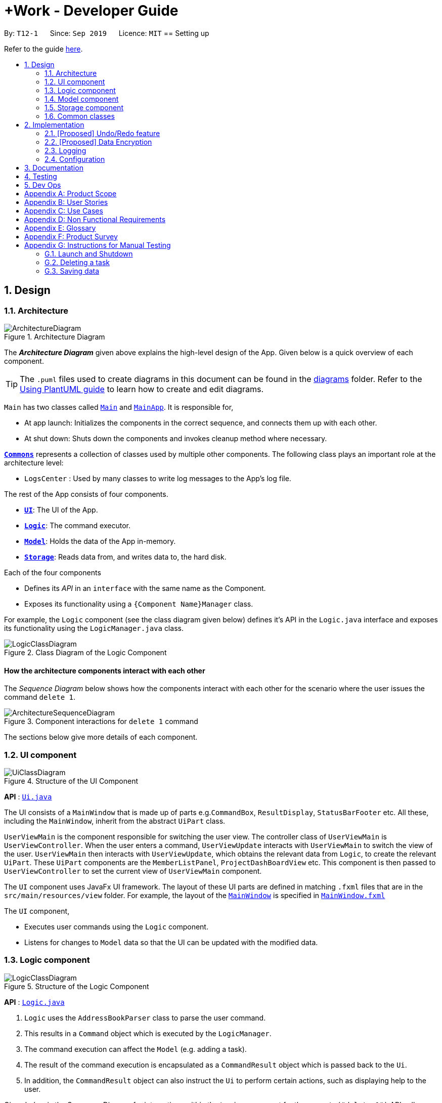 = +Work - Developer Guide
:site-section: DeveloperGuide
:toc:
:toc-title:
:toc-placement: preamble
:sectnums:
:imagesDir: images
:stylesDir: stylesheets
:xrefstyle: full
ifdef::env-github[]
:tip-caption: :bulb:
:note-caption: :information_source:
:warning-caption: :warning:
endif::[]
:repoURL: https://github.com/AY1920S1-CS2103T-T12-1/main/tree/master

By: `T12-1`      Since: `Sep 2019`      Licence: `MIT`
== Setting up

Refer to the guide <<SettingUp#, here>>.

== Design

[[Design-Architecture]]
=== Architecture

.Architecture Diagram
image::ArchitectureDiagram.png[]

The *_Architecture Diagram_* given above explains the high-level design of the App. Given below is a quick overview of each component.

[TIP]
The `.puml` files used to create diagrams in this document can be found in the link:{repoURL}/docs/diagrams/[diagrams] folder.
Refer to the <<UsingPlantUml#, Using PlantUML guide>> to learn how to create and edit diagrams.

`Main` has two classes called link:{repoURL}/src/main/java/seedu/address/Main.java[`Main`] and link:{repoURL}/src/main/java/seedu/address/MainApp.java[`MainApp`]. It is responsible for,

* At app launch: Initializes the components in the correct sequence, and connects them up with each other.
* At shut down: Shuts down the components and invokes cleanup method where necessary.

<<Design-Commons,*`Commons`*>> represents a collection of classes used by multiple other components.
The following class plays an important role at the architecture level:

* `LogsCenter` : Used by many classes to write log messages to the App's log file.

The rest of the App consists of four components.

* <<Design-Ui,*`UI`*>>: The UI of the App.
* <<Design-Logic,*`Logic`*>>: The command executor.
* <<Design-Model,*`Model`*>>: Holds the data of the App in-memory.
* <<Design-Storage,*`Storage`*>>: Reads data from, and writes data to, the hard disk.

Each of the four components

* Defines its _API_ in an `interface` with the same name as the Component.
* Exposes its functionality using a `{Component Name}Manager` class.

For example, the `Logic` component (see the class diagram given below) defines it's API in the `Logic.java` interface and exposes its functionality using the `LogicManager.java` class.

.Class Diagram of the Logic Component
image::LogicClassDiagram.png[]

[discrete]
==== How the architecture components interact with each other

The _Sequence Diagram_ below shows how the components interact with each other for the scenario where the user issues the command `delete 1`.

.Component interactions for `delete 1` command
image::ArchitectureSequenceDiagram.png[]

The sections below give more details of each component.

[[Design-Ui]]
=== UI component

.Structure of the UI Component
image::UiClassDiagram.png[]

*API* : link:{repoURL}/src/main/java/seedu/address/ui/Ui.java[`Ui.java`]

The UI consists of a `MainWindow` that is made up of parts e.g.`CommandBox`, `ResultDisplay`, `StatusBarFooter` etc. All these, including the `MainWindow`, inherit from the abstract `UiPart` class.

`UserViewMain` is the component responsible for switching the user view. The controller class of `UserViewMain` is `UserViewController`. When the user enters a command, `UserViewUpdate` interacts
with `UserViewMain` to switch the view of the user. `UserViewMain` then interacts with `UserViewUpdate`, which obtains the
relevant data from `Logic`, to create the relevant `UiPart`. These `UiPart` components are the `MemberListPanel`,
`ProjectDashBoardView` etc. This component is then passed to `UserViewController` to set the current view of
`UserViewMain` component.


The `UI` component uses JavaFx UI framework. The layout of these UI parts are defined in matching `.fxml` files that are in the `src/main/resources/view` folder. For example, the layout of the link:{repoURL}/src/main/java/seedu/address/ui/MainWindow.java[`MainWindow`] is specified in link:{repoURL}/src/main/resources/view/MainWindow.fxml[`MainWindow.fxml`]

The `UI` component,

* Executes user commands using the `Logic` component.
* Listens for changes to `Model` data so that the UI can be updated with the modified data.

[[Design-Logic]]
=== Logic component

[[fig-LogicClassDiagram]]
.Structure of the Logic Component
image::LogicClassDiagram.png[]

*API* :
link:{repoURL}/src/main/java/seedu/address/logic/Logic.java[`Logic.java`]

.  `Logic` uses the `AddressBookParser` class to parse the user command.
.  This results in a `Command` object which is executed by the `LogicManager`.
.  The command execution can affect the `Model` (e.g. adding a task).
.  The result of the command execution is encapsulated as a `CommandResult` object which is passed back to the `Ui`.
.  In addition, the `CommandResult` object can also instruct the `Ui` to perform certain actions, such as displaying help to the user.

Given below is the Sequence Diagram for interactions within the `Logic` component for the `execute("delete 1")` API call.

.Interactions Inside the Logic Component for the `delete 1` Command
image::DeleteSequenceDiagram.png[]

NOTE: The lifeline for `DeleteCommandParser` should end at the destroy marker (X) but due to a limitation of PlantUML, the lifeline reaches the end of diagram.

[[Design-Model]]
=== Model component

.Structure of the Model Component
image::ModelClassDiagram.png[]

*API* : link:{repoURL}/src/main/java/seedu/address/model/Model.java[`Model.java`]

The `Model`,

* stores a `UserPref` object that represents the user's preferences.
* stores the Address Book data.
* exposes an unmodifiable `ObservableList<Person>` that can be 'observed' e.g. the UI can be bound to this list so that the UI automatically updates when the data in the list change.
* does not depend on any of the other three components.

[NOTE]
As a more OOP model, we can store a `Tag` list in `Address Book`, which `Person` can reference. This would allow `Address Book` to only require one `Tag` object per unique `Tag`, instead of each `Person` needing their own `Tag` object. An example of how such a model may look like is given below. +
 +
image:BetterModelClassDiagram.png[]

[[Design-Storage]]
=== Storage component

.Structure of the Storage Component
image::StorageClassDiagram.png[]

*API* : link:{repoURL}/src/main/java/seedu/address/storage/Storage.java[`Storage.java`]

The `Storage` component,

* can save `UserPref` objects in json format and read it back.
* can save the Address Book data in json format and read it back.

[[Design-Commons]]
=== Common classes

Classes used by multiple components are in the `seedu.addressbook.commons` package.

== Implementation

This section describes some noteworthy details on how certain features are implemented.

// tag::undoredo[]
=== [Proposed] Undo/Redo feature
==== Proposed Implementation

The undo/redo mechanism is facilitated by `VersionedAddressBook`.
It extends `AddressBook` with an undo/redo history, stored internally as an `addressBookStateList` and `currentStatePointer`.
Additionally, it implements the following operations:

* `VersionedAddressBook#commit()` -- Saves the current address book state in its history.
* `VersionedAddressBook#undo()` -- Restores the previous address book state from its history.
* `VersionedAddressBook#redo()` -- Restores a previously undone address book state from its history.

These operations are exposed in the `Model` interface as `Model#commitAddressBook()`, `Model#undoAddressBook()` and `Model#redoAddressBook()` respectively.

Given below is an example usage scenario and how the undo/redo mechanism behaves at each step.

Step 1. The user launches the application for the first time. The `VersionedAddressBook` will be initialized with the initial address book state, and the `currentStatePointer` pointing to that single address book state.

image::UndoRedoState0.png[]

Step 2. The user executes `delete 5` command to delete the 5th person in the address book. The `delete` command calls `Model#commitAddressBook()`, causing the modified state of the address book after the `delete 5` command executes to be saved in the `addressBookStateList`, and the `currentStatePointer` is shifted to the newly inserted address book state.

image::UndoRedoState1.png[]

Step 3. The user executes `add n/David ...` to add a new person. The `add` command also calls `Model#commitAddressBook()`, causing another modified address book state to be saved into the `addressBookStateList`.

image::UndoRedoState2.png[]

[NOTE]
If a command fails its execution, it will not call `Model#commitAddressBook()`, so the address book state will not be saved into the `addressBookStateList`.

Step 4. The user now decides that adding the person was a mistake, and decides to undo that action by executing the `undo` command. The `undo` command will call `Model#undoAddressBook()`, which will shift the `currentStatePointer` once to the left, pointing it to the previous address book state, and restores the address book to that state.

image::UndoRedoState3.png[]

[NOTE]
If the `currentStatePointer` is at index 0, pointing to the initial address book state, then there are no previous address book states to restore. The `undo` command uses `Model#canUndoAddressBook()` to check if this is the case. If so, it will return an error to the user rather than attempting to perform the undo.

The following sequence diagram shows how the undo operation works:

image::UndoSequenceDiagram.png[]

NOTE: The lifeline for `UndoCommand` should end at the destroy marker (X) but due to a limitation of PlantUML, the lifeline reaches the end of diagram.

The `redo` command does the opposite -- it calls `Model#redoAddressBook()`, which shifts the `currentStatePointer` once to the right, pointing to the previously undone state, and restores the address book to that state.

[NOTE]
If the `currentStatePointer` is at index `addressBookStateList.size() - 1`, pointing to the latest address book state, then there are no undone address book states to restore. The `redo` command uses `Model#canRedoAddressBook()` to check if this is the case. If so, it will return an error to the user rather than attempting to perform the redo.

Step 5. The user then decides to execute the command `list`. Commands that do not modify the address book, such as `list`, will usually not call `Model#commitAddressBook()`, `Model#undoAddressBook()` or `Model#redoAddressBook()`. Thus, the `addressBookStateList` remains unchanged.

image::UndoRedoState4.png[]

Step 6. The user executes `clear`, which calls `Model#commitAddressBook()`. Since the `currentStatePointer` is not pointing at the end of the `addressBookStateList`, all address book states after the `currentStatePointer` will be purged. We designed it this way because it no longer makes sense to redo the `add n/David ...` command. This is the behavior that most modern desktop applications follow.

image::UndoRedoState5.png[]

The following activity diagram summarizes what happens when a user executes a new command:

image::CommitActivityDiagram.png[]

==== Design Considerations

===== Aspect: How undo & redo executes

* **Alternative 1 (current choice):** Saves the entire address book.
** Pros: Easy to implement.
** Cons: May have performance issues in terms of memory usage.
* **Alternative 2:** Individual command knows how to undo/redo by itself.
** Pros: Will use less memory (e.g. for `delete`, just save the person being deleted).
** Cons: We must ensure that the implementation of each individual command are correct.

===== Aspect: Data structure to support the undo/redo commands

* **Alternative 1 (current choice):** Use a list to store the history of address book states.
** Pros: Easy for new Computer Science student undergraduates to understand, who are likely to be the new incoming developers of our project.
** Cons: Logic is duplicated twice. For example, when a new command is executed, we must remember to update both `HistoryManager` and `VersionedAddressBook`.
* **Alternative 2:** Use `HistoryManager` for undo/redo
** Pros: We do not need to maintain a separate list, and just reuse what is already in the codebase.
** Cons: Requires dealing with commands that have already been undone: We must remember to skip these commands. Violates Single Responsibility Principle and Separation of Concerns as `HistoryManager` now needs to do two different things.
// end::undoredo[]

// tag::dataencryption[]
=== [Proposed] Data Encryption

_{Explain here how the data encryption feature will be implemented}_

// end::dataencryption[]

=== Logging

We are using `java.util.logging` package for logging. The `LogsCenter` class is used to manage the logging levels and logging destinations.

* The logging level can be controlled using the `logLevel` setting in the configuration file (See <<Implementation-Configuration>>)
* The `Logger` for a class can be obtained using `LogsCenter.getLogger(Class)` which will log messages according to the specified logging level
* Currently log messages are output through: `Console` and to a `.log` file.

*Logging Levels*

* `SEVERE` : Critical problem detected which may possibly cause the termination of the application
* `WARNING` : Can continue, but with caution
* `INFO` : Information showing the noteworthy actions by the App
* `FINE` : Details that is not usually noteworthy but may be useful in debugging e.g. print the actual list instead of just its size

[[Implementation-Configuration]]
=== Configuration

Certain properties of the application can be controlled (e.g user prefs file location, logging level) through the configuration file (default: `config.json`).

== Documentation

Refer to the guide <<Documentation#, here>>.

== Testing

Refer to the guide <<Testing#, here>>.

== Dev Ops

Refer to the guide <<DevOps#, here>>.

[appendix]
== Product Scope

*Target user profile*:

* an NUS student
* managing an NUS project team.
* has a significant amount of tasks to manage among team members
* can type fast
* prefers desktop apps over mobile apps
* prefers typing over mouse input
* is reasonably comfortable using CLI apps

*Value proposition*: manage tasks assigned to project mates, finding common time slots and keep track of inventory faster than GUI apps.

[appendix]
== User Stories

Priorities: High (must have) - `* * \*`, Medium (nice to have) - `* \*`, Low (unlikely to have) - `*`

[width="59%",cols="22%,<23%,<25%,<30%",options="header",]
|=======================================================================
|Priority |As a ... |I want to ... |So that I can...
|`* * *` |New user |see usage instructions |refer to instructions when I forget how to use the App

|`* * *` |Project leader |Add a project member | Assign tasks to them

|`* * *` |Project leader |Add tasks to the project |

|`* * *` |Project leader |Change task status | Get reminder of the progress of each task

|`* *` |User |Change the app theme | Suit my viewing preferences

|`* *` |User |Change the deadline display format | Suit my time preferences

|`* *` |Project leader |Sync team members schedules |Find a time slot where the maximum number of people, if not all, can attend

|`* *` |Project leader with many members and tasks|Find out which group members are working on a particular task |Distribute workload evenly

|`* *` |Project leader with tasks that require inventory|Assign inventory to tasks or materials that are needed |Download an inventory report whenever required

|`* *` |Project leader |Create a meeting |Secure meeting slot at my desired time and place

|`* *`|Project leader |View my next meeting in the home page |I know my team's schedule at a glance

|`* *`|Project leader who is keeping track of purchases|Tag the inventory purchase to the member who bought it|Produce an accurate claims report at the end of the project

|`*`|Project leader managing a long-term project with ad-hoc members|Change members working on a task|Reassign tasks to incoming members

|=======================================================================

_{More to be added}_

[appendix]
== Use Cases

(For all use cases below, the *System* is the `AddressBook` and the *Actor* is the `user`, unless specified otherwise)


[discrete]
=== Use case: Add a team member

*Main Success Scenario*

1. User requests to add a team member and gives name of member
2. +Work informs user that member was successfully added
+
Use case ends.

*Extensions*

* 1a. The user does not specify name
** 1a1. +Work requests user for a name
** 1a2. User enters members name
** Steps 1a1 - 1a2 are repeated until user provides a name
+
Use case resumes from step 2.

[discrete]
=== Use case: List all team members

*Main Success Scenario*

1. User requests to list team members
2. +Work displays list of team members
+
Use case ends.

*Extensions*

* 2a. The list is empty
** 2a1. +Work informs user that there are no members added yet
+
Use case ends.

[discrete]
=== Use case: Delete member

*Main Success Scenario*

1. User requests to list members
2. +Work shows a list of persons
3. User requests to delete a specific person in the list and specifies the ID of the person
4. +Work deletes the person
+
Use case ends.

*Extensions*

* 1a. The list is empty.
** 1a1. +Work informs user that there are no members
+
Use case ends.

* 1b. The user specifies an invalid member ID
** 1b1. +Work informs user that they have entered an invalid ID
** 1b2. User enters a valid ID
** Steps 1b1 - 1b2 are repeated until user provides a valid ID
+
Use case resumes from step 2.

[discrete]
=== Use case:  Assign a task to a team member

*Main Success Scenario*

1. User requests to assign a task to a team member and specifies the task ID and the corresponding team member ID
2. +Work informs user that task has been assigned to the member successfully
3. +Work updates the dashboard
+
Use case ends.

*Extensions*
* 1a. The user specifies an invalid team member and/or task ID
** 1a1. +Work informs user that they have entered an invalid ID
** 1a2. User enters a valid ID
** Steps 1a1 - 1a2 are repeated until user provides a valid ID
+
Use case resumes from step 2.

* 1b. The user does not specify either/both team member and member ID
** 1b1. +Work informs user that they need to enter a valid ID
** 1b2. User enters specifies the valid ID
** Steps 1b1 - 1b2 are repeated until user provides a valid ID
+
Use case resumes from step 2.

[discrete]
=== Use case:  Remove a task for a team member

*Main Success Scenario*

1. User requests to remove a task for a team member and specifies the task ID and the corresponding team member ID
2. +Work informs user that member is not assigned to task any longer
3. +Work updates the dashboard
+
Use case ends.

*Extensions*

* 1a. The user specifies an invalid team member and/or task ID
** 1a1. +Work informs user that they have entered an invalid ID
** 1a2. User enters a valid ID
** Steps 1a1 - 1a2 are repeated until user provides a valid ID
+
Use case resumes from step 2.

* 1b. The user does not specify either/both team member and member ID
** 1b1. +Work informs user that they need to enter the valid ID
** 1b2. User enters specifies the valid ID
** Steps 1b1 - 1b2 are repeated until user provides a valid ID
+
Use case resumes from step 2.

[discrete]
=== Use case: Add a task

*Main Success Scenario*

1. User requests to add a task and specifies the name of the task and may specify the member id of the member assigned to the task
2. +Work informs the user that task has been updated
3. +Work updates the dashboard
+
Use case ends.

*Extensions*

* 1a. The user specifies an invalid team member ID and/or does not give a task name
** 1a1. +Work informs user that they have entered an incomplete command
** 1a2. User enters a valid command
** Steps 1a1 - 1a2 are repeated until user provides a valid command
+
Use case resumes from step 2.


[discrete]
=== Use case: Mark a task as ‘done’

*Main Success Scenario*

1. User requests to mark a task as ‘done’ and specifies the ID of the task
2. +Work informs user that the task is marked as done successfully
3. +Work updates the dashboard
+
Use case ends.

*Extensions*

* 1a. The user specifies an invalid task ID
** 1a1. +Work informs user that they have entered an invalid ID
** 1a2. User enters a valid ID
** Steps 1a1 - 1a2 are repeated until user provides a valid id
+
Use case resumes from step 2.

[discrete]
=== Use case: Mark a task as ‘doing’

*Main Success Scenario*

1. User requests to mark a task as ‘doing’ and specifies the ID of the task
2. +Work informs user that the task is marked as ’doing’ successfully
3. +Work updates the dashboard
+
Use case ends.

*Extensions*

* 1a. The user specifies an invalid task ID
** 1a1. +Work informs user that they have entered an invalid ID
** 1a2. User enters a valid ID
** Steps 1a1 - 1a2 are repeated until user provides a valid id
+
Use case resumes from step 2.

[discrete]
=== Use case: List all tasks in the dashboard

*Main Success Scenario*

1. User requests to list all tasks in the dashboard
2. +Work displays list of tasks
+
Use case ends.

*Extensions*

* 1a. The list is empty
** 1a1. +Work informs user that there are no tasks
+
Use case ends.

[discrete]
=== Use case: Remove a task from the dashboard

*Main Success Scenario*

1. User requests to remove a task from the dashboard and specifies the task ID
2. +Work informs the user that task is removed succesfully
3. +Work updates the dashboard
+
Use case ends.

*Extensions*

* 1a. The user specifies an invalid task ID
** 1a1. +Work informs user that they have entered an invalid ID
** 1a2. User enters a valid ID
** Steps 1a1 - 1a2 are repeated until user provides a valid id
+
Use case resumes from step 2.

[discrete]
=== Use case: Assign a deadline to a task

*Main Success Scenario*

1. User requests to assign a deadline to a task and specifies the task ID and the corresponding deadline
2. +Work informs user that task deadline set successfully
3. +Work updates the dashboard
+
Use case ends.

*Extensions*

* 1a. The user specifies an invalid task ID
** 1a1. +Work informs user that they have entered an invalid ID
** 1a2. User enters a valid ID
** Steps 1a1 - 1a2 are repeated until user provides a valid ID
+
Use case resumes from step 2.

* 1b. The user gives the deadline in the wrong format
** 1b1. +Work informs user that deadline must be in the format `dd-mm-yy hh:mm`
** 1b2. User enters the deadline in the correct format
** Steps 1b1 - 1b2 are repeated until user provides a valid deadline
+
Use case resumes from step 2.

[discrete]
=== Use case: Generate availability timings of team members

*Main Success Scenario*

1. User adds timetable of team mates to +Work
2. User requests to generate availability timings of team members
3. +Work displays list of timings where the most number of team members are available
+
Use case ends.

*Extensions*

* 2a. +Work finds that there are no available timings
** 2a1. +Work informs user that no available timings were found
+
Use case ends.

[discrete]
=== Use case: Add a meeting to the timetable

*Main Success Scenario*

1. User requests to add a meeting and specifies a description and the time of the meeting
2. +Work informs user that meeting was succesfully created
3. +Work updates the dashboard
+
Use case ends.

*Extensions*

* 1a. User specifies the time in an invalid format
** 1a1. +Work informs user that meeting time must be in format `dd-mm-yy hh:mm`
** 1a2. User enters the time in the correct format
** Steps 1a1 - 1a2 are repeated until user provides a valid time
+
Use case resumes from step 2.

[discrete]
=== Use case: Add an item to the inventory

*Main Success Scenario*

1. User requests to add an item to the inventory and specifies the name and price of the inventory item, ID of the member as well as task associated with the item
2. +Work informs user that the inventory has been added successfully
3. +Work updates the inventory
+
Use case ends.

*Extensions*

* 1a. User specifies an invalid or missing value
** 1a1. +Work informs the user that command is incomplete
** 1a2. User enters complete command
** Steps 1a1 - 1a2 are repeated until user provides complete command
+
Use case resumes from step 2.

[discrete]
=== Use case: Delete an item from the inventory

*Main Success Scenario*

1. User requests to delete an item from the inventory and specifies the item ID
2. +Work informs user that the inventory item has been successfully deleted
3. +Work updates the inventory
+
Use case ends.

*Extensions*

* 1a. The user specifies an invalid inventory ID
** 1a1. +Work informs user that they have entered an invalid ID
** 1a2. User enters a valid ID
** Steps 1a1 - 1a2 are repeated until user provides a valid ID
+
Use case resumes from step 2.

[discrete]
=== Use case: Edit an inventory item

*Main Success Scenario*

1. User requests to edit an item to the inventory and specifies the ID of the inventory item first, followed by the parameter(s) to be edited
2. +Work informs user that the inventory item has been successfully edited
3. +Work updates the inventory
+
Use case ends.

*Extensions*

* 1a. The user specifies an invalid inventory ID or specifies no parameters to be edited
** 1a1. +Work informs user that they have entered an invalid ID and at least one parameter
** 1a2. User enters a valid ID and the parameter
** Steps 1a1 - 1a2 are repeated until user provides a valid ID and a parameter to be changed
+
Use case resumes from step 2.

[discrete]
=== Use case: Generate an inventory report

*Main Success Scenario*

1. User requests to generate an inventory report
2. User specifies whether inventory is generated based on the member or task
3. +Work displays the inventory report
+
Use case ends.

[discrete]
=== Use case: Toggle the display theme of +Work

*Main Success Scenario*

1. User requests to toggle the theme between light and dark
2. +Work displays the requested theme
+
Use case ends.

[discrete]
=== Use case: Toggle the clock display format of task deadlines

*Main Success Scenario*

1. User requests to toggle the clock between 24 hour and 12 hour
2. User enters `home` and switches to the dashboard
3. +Work displays the requested clock format for task deadlines
+
Use case ends.

[appendix]
== Non Functional Requirements

.  Should work on any <<mainstream-os,mainstream OS>> as long as it has Java `11` or above installed.
.  Should be able to hold up to 1000 tasks without a noticeable sluggishness in performance for typical usage.
.  A user with above average typing speed for regular English text (i.e. not code, not system admin commands) should be able to accomplish most of the tasks faster using commands than using the mouse.

_{More to be added}_

[appendix]
== Glossary

[[mainstream-os]] Mainstream OS::
Windows, Linux, Unix, OS-X

[[NUSl]] NUS::
National University of Singapore

[[CLI]] CLI::
command line interface (bash, git)

[[GUI]] GUI::
graphical user interface


[appendix]
== Product Survey

*Product Name*

Author: ...

Pros:

* ...
* ...

Cons:

* ...
* ...

[appendix]
== Instructions for Manual Testing

Given below are instructions to test the app manually.

[NOTE]
These instructions only provide a starting point for testers to work on; testers are expected to do more _exploratory_ testing.

=== Launch and Shutdown

. Initial launch

.. Download the jar file and copy into an empty folder
.. Double-click the jar file +
   Expected: Shows the GUI with a set of sample contacts. The window size may not be optimum.

. Saving window preferences

.. Resize the window to an optimum size. Move the window to a different location. Close the window.
.. Re-launch the app by double-clicking the jar file. +
   Expected: The most recent window size and location is retained.

_{ more test cases ... }_

=== Deleting a task

. Deleting a task while all tasks are listed

.. Prerequisites: List all tasks using the `list` command. Multiple tasks in the list.
.. Test case: `delete 1` +
   Expected: First contact is deleted from the list. Details of the deleted contact shown in the status message. Timestamp in the status bar is updated.
.. Test case: `delete 0` +
   Expected: No task is deleted. Error details shown in the status message. Status bar remains the same.
.. Other incorrect delete commands to try: `delete`, `delete x` (where x is larger than the list size) _{give more}_ +
   Expected: Similar to previous.

_{ more test cases ... }_

=== Saving data

. Dealing with missing/corrupted data files

.. _{explain how to simulate a missing/corrupted file and the expected behavior}_

_{ more test cases ... }_
